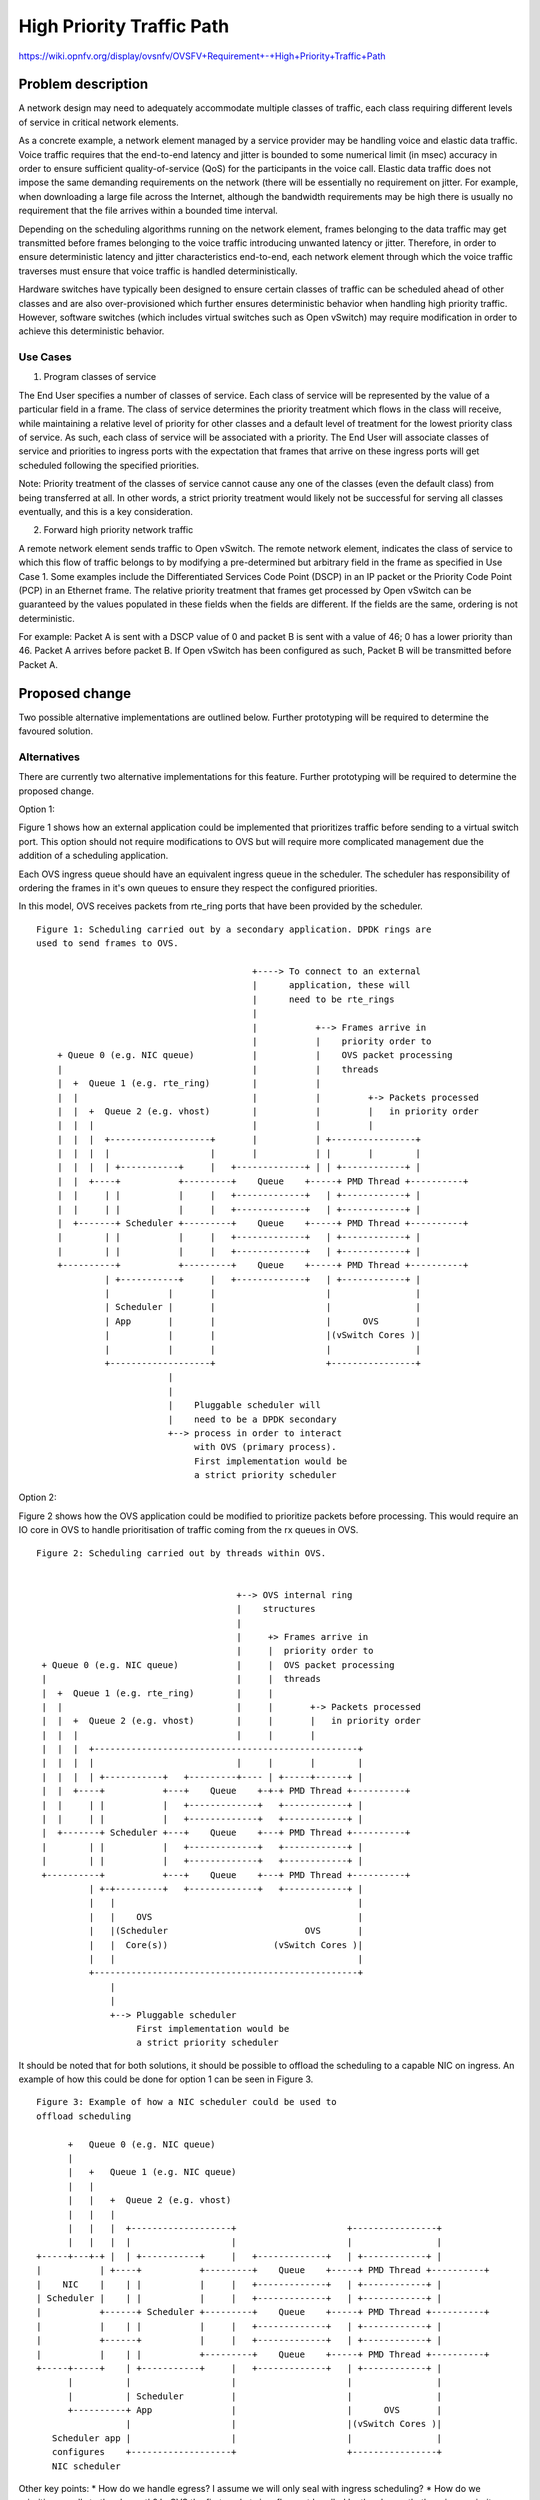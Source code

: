 .. This work is licensed under a Creative Commons Attribution 3.0 Unported
.. License.
.. http://creativecommons.org/licenses/by/3.0/legalcode

==========================================
High Priority Traffic Path
==========================================

https://wiki.opnfv.org/display/ovsnfv/OVSFV+Requirement+-+High+Priority+Traffic+Path

Problem description
===================

A network design may need to adequately accommodate multiple classes of traffic, each
class requiring different levels of service in critical network elements.

As a concrete example, a network element managed by a service provider may be
handling voice and elastic data traffic. Voice traffic requires that the end-to-end
latency and jitter is bounded to some numerical limit (in msec) accuracy in order to ensure
sufficient quality-of-service (QoS) for the participants in the voice call.
Elastic data traffic does not impose the same demanding requirements on the network
(there will be essentially no requirement on jitter. For example, when downloading a
large file across the Internet, although the bandwidth requirements may be high there
is usually no requirement that the file arrives within a bounded time interval.

Depending on the scheduling algorithms running on the network element,
frames belonging to the data traffic may get transmitted before frames
belonging to the voice traffic introducing unwanted latency or jitter.
Therefore, in order to ensure deterministic latency and jitter characteristics
end-to-end, each network element through which the voice traffic traverses
must ensure that voice traffic is handled deterministically.

Hardware switches have typically been designed to ensure certain classes
of traffic can be scheduled ahead of other classes and are also
over-provisioned which further ensures deterministic behavior when
handling high priority traffic. However, software switches (which includes
virtual switches such as Open vSwitch) may require modification in order
to achieve this deterministic behavior.

Use Cases
---------

1. Program classes of service

The End User specifies a number of classes of service. Each class of service
will be represented by the value of a particular field in a frame. The class
of service determines the priority treatment which flows in the class will
receive, while maintaining a relative level of priority for other classes and
a default level of treatment for the lowest priority class of service. As
such, each class of service will be associated with a priority. The End User
will associate classes of service and priorities to ingress ports with the
expectation that frames that arrive on these ingress ports will get
scheduled following the specified priorities.

Note: Priority treatment of the classes of service cannot cause any one of
the classes (even the default class) from being transferred at all. In other
words, a strict priority treatment would likely not be successful for serving
all classes eventually, and this is a key consideration.

2. Forward high priority network traffic

A remote network element sends traffic to Open vSwitch. The remote network
element, indicates the class of service to which this flow of traffic belongs
to by modifying a pre-determined but arbitrary field in the frame as specified
in Use Case 1. Some examples include the Differentiated Services Code Point
(DSCP) in an IP packet or the Priority Code Point (PCP) in an Ethernet frame.
The relative priority treatment that frames get processed by Open vSwitch can be guaranteed by the
values populated in these fields when the fields are different. If the fields
are the same, ordering is not deterministic.

For example: Packet A is sent with a DSCP value of 0 and packet B is sent
with a value of 46; 0 has a lower priority than 46. Packet A arrives
before packet B. If Open vSwitch has been configured as such, Packet
B will be transmitted before Packet A.

Proposed change
===============

Two possible alternative implementations are outlined below. Further
prototyping will be required to determine the favoured solution.

Alternatives
------------

There are currently two alternative implementations for this feature.
Further prototyping will be required to determine the proposed
change.

Option 1:

Figure 1 shows how an external application could be implemented
that prioritizes traffic before sending to a virtual switch port.
This option should not require modifications to OVS but will
require more complicated management due the addition of a scheduling
application.

Each OVS ingress queue should have an equivalent ingress queue in
the scheduler. The scheduler has responsibility of ordering the
frames in it's own queues to ensure they respect the configured
priorities.

In this model, OVS receives packets from rte_ring ports that
have been provided by the scheduler.

::

   Figure 1: Scheduling carried out by a secondary application. DPDK rings are
   used to send frames to OVS.

                                            +----> To connect to an external
                                            |      application, these will
                                            |      need to be rte_rings
                                            |
                                            |           +--> Frames arrive in
                                            |           |    priority order to
       + Queue 0 (e.g. NIC queue)           |           |    OVS packet processing
       |                                    |           |    threads
       |  +  Queue 1 (e.g. rte_ring)        |           |
       |  |                                 |           |         +-> Packets processed
       |  |  +  Queue 2 (e.g. vhost)        |           |         |   in priority order
       |  |  |                              |           |         |
       |  |  |  +-------------------+       |           | +----------------+
       |  |  |  |                   |       |           | |       |        |
       |  |  |  | +-----------+     |   +-------------+ | | +------------+ |
       |  |  +----+           +---------+    Queue    +-----+ PMD Thread +----------+
       |  |     | |           |     |   +-------------+   | +------------+ |
       |  |     | |           |     |   +-------------+   | +------------+ |
       |  +-------+ Scheduler +---------+    Queue    +-----+ PMD Thread +----------+
       |        | |           |     |   +-------------+   | +------------+ |
       |        | |           |     |   +-------------+   | +------------+ |
       +----------+           +---------+    Queue    +-----+ PMD Thread +----------+
                | +-----------+     |   +-------------+   | +------------+ |
                |           |       |                     |                |
                | Scheduler |       |                     |                |
                | App       |       |                     |      OVS       |
                |           |       |                     |(vSwitch Cores )|
                |           |       |                     |                |
                +-------------------+                     +----------------+
                            |
                            |
                            |    Pluggable scheduler will
                            |    need to be a DPDK secondary
                            +--> process in order to interact
                                 with OVS (primary process).
                                 First implementation would be
                                 a strict priority scheduler

Option 2:

Figure 2 shows how the OVS application could be modified to prioritize
packets before processing. This would require an IO core in OVS to
handle prioritisation of traffic coming from the rx queues in OVS.

::

   Figure 2: Scheduling carried out by threads within OVS.


                                         +--> OVS internal ring
                                         |    structures
                                         |
                                         |     +> Frames arrive in
                                         |     |  priority order to
    + Queue 0 (e.g. NIC queue)           |     |  OVS packet processing
    |                                    |     |  threads
    |  +  Queue 1 (e.g. rte_ring)        |     |
    |  |                                 |     |       +-> Packets processed
    |  |  +  Queue 2 (e.g. vhost)        |     |       |   in priority order
    |  |  |                              |     |       |
    |  |  |  +--------------------------------------------------+
    |  |  |  |                           |     |       |        |
    |  |  |  | +-----------+   +---------+---- | +-----+------+ |
    |  |  +----+           +---+    Queue    +-+-+ PMD Thread +----------+
    |  |     | |           |   +-------------+   +------------+ |
    |  |     | |           |   +-------------+   +------------+ |
    |  +-------+ Scheduler +---+    Queue    +---+ PMD Thread +----------+
    |        | |           |   +-------------+   +------------+ |
    |        | |           |   +-------------+   +------------+ |
    +----------+           +---+    Queue    +---+ PMD Thread +----------+
             | +-+---------+   +-------------+   +------------+ |
             |   |                                              |
             |   |    OVS                                       |
             |   |(Scheduler                          OVS       |
             |   |  Core(s))                    (vSwitch Cores )|
             |   |                                              |
             +--------------------------------------------------+
                 |
                 |
                 +--> Pluggable scheduler
                      First implementation would be
                      a strict priority scheduler

It should be noted that for both solutions, it should be possible
to offload the scheduling to a capable NIC on ingress. An example
of how this could be done for option 1 can be seen in Figure 3.

::

    Figure 3: Example of how a NIC scheduler could be used to
    offload scheduling

          +   Queue 0 (e.g. NIC queue)
          |
          |   +   Queue 1 (e.g. NIC queue)
          |   |
          |   |   +  Queue 2 (e.g. vhost)
          |   |   |
          |   |   |  +-------------------+                     +----------------+
          |   |   |  |                   |                     |                |
    +-----+---+-+ |  | +-----------+     |   +-------------+   | +------------+ |
    |           | +----+           +---------+    Queue    +-----+ PMD Thread +----------+
    |    NIC    |    | |           |     |   +-------------+   | +------------+ |
    | Scheduler |    | |           |     |   +-------------+   | +------------+ |
    |           +------+ Scheduler +---------+    Queue    +-----+ PMD Thread +----------+
    |           |    | |           |     |   +-------------+   | +------------+ |
    |           +------+           |     |   +-------------+   | +------------+ |
    |           |    | |           +---------+    Queue    +-----+ PMD Thread +----------+
    +-----+-----+    | +-----------+     |   +-------------+   | +------------+ |
          |          |                   |                     |                |
          |          | Scheduler         |                     |                |
          +----------+ App               |                     |      OVS       |
                     |                   |                     |(vSwitch Cores )|
       Scheduler app |                   |                     |                |
       configures    +-------------------+                     +----------------+
       NIC scheduler

Other key points:
* How do we handle egress? I assume we will only seal with ingress scheduling?
* How do we prioritize upcalls to the slowpath? In OVS the first packets in a
flow get handled by the slow path, there is no priority scheme for this data
path.
* We are really only implementing strict priority here. Do we need to implement
other scheduling algorithms?

OVSDB schema impact
-------------------

As the control interface may be implemented via Open
vSwitch, configuration may require updates to the ovsdb
schema. An example of how this could be done is presented
below:

::

   "Classes_of_Service": {
     "columns": {
       "cos_type": {
         "type": "string"},
       "cos": {
         "type": {"key": "integer", "value": "integer", "min": 0, "max": "200"}},
     }
    }

User interface impact
---------------------

A control interface is required which allows the user to:

* Specify the type of field used for determining the class
  of service. Examples are: dscp, vlan-pcp

* Add a value of that field to a particular priority.
  Examples are: ::

    Value = 46, Priority = 0
    Value = 0, Priority = 7

  It should be possible to specify up to a maximum number (n) of
  values for each priority. All other traffic is presumed to
  have the lowest priority. There will be a fixed number of
  priorities.

* Remove a value from a particular priority

* List priority of a particular class of service

This configuration will be valid for all traffic being
handled by the switch.

This control interface may be implemented in via Open vSwitch
commands or via an external application (controlling, for
example, a NIC or another piece of software).

An example of how this could be controlled via Open vSwitch
commands follows: ::

    ovs-vsctl add-cos <type> <value> <priority>

    ovs-vsctl add-cos dscp 46 0

    ovs-vsctl del-cos <type> <value>

    ovs-vsctl del-cos dscp 46

    ovs-vsctl show-cos 46

A similar interface could be used to control an external
application.

Security impact
---------------

TBD

Other end user impact
---------------------

TBD

Performance Impact
------------------

TBD

Other deployer impact
---------------------

TBD

Developer impact
----------------

TBD

Implementation
==============

Assignee(s)
-----------

Who is leading the writing of the code? Or is this a blueprint where you're
throwing it out there to see who picks it up?

If more than one person is working on the implementation, please designate the
primary author and contact.

Primary assignee:
  <email address>

Other contributors:
  <email address>

Work Items
----------

* Carry out tests to determine current behaviour
* Implement proposed solution alternative 1 as a proof point
*

Dependencies
============

TBD

Testing
=======

In order to test how effectively the virtual switch handles high priority traffic
types, the following scheme is suggested.::

                   +---------------------------+         Ingress Traffic Parameters
                   |                           |         +-------------------------------------------+
                   |                           |
                   |                           |         Packet Size: The size of the Ethernet frames
                   |                           |
                   |                           |         Tmax: RFC2544 Max. Throughput for traffic of
                   |                    PHY0   <-------+ "Packet Size"
                   |                           |
                   |                           |         Total Offered Rate: The offered rate of both
                   |                           |         traffic classes combined expressed as a % of
                   |                           |         Tmax
                   |                           |
                   |                           |         Ingress Rates are expressed as a percentage
                   |                           |         of Total Offered Rate.
                   |                           |
                   |                           |         Class A:
                   |             OVS           |         Ethernet PCP = 0 (Background)
                   |            (BR0)          |         Ingress Rate      : rate_ingress_a(n) Mfps
                   |                           |
                   |                           |         Class B:
                   |                           |         Ethernet PCP = 7 (Highest)
                   |                           |         Ingress Rate      : rate_ingress_b(n) Mfps
                   |                           |
                   |                           |         Egress Traffic Measurements
                   |                           |         +-------------------------------------------+
                   |                           |         Class A:
                   |                           |         Egress Throughput : rate_egress_a(n) Mfps
                   |                           |         Egress Latency    : max_lat_egrees_a(n) ms
                   |                           |         Egress Jitter     : max_jit_egress_a(n) ms
                   |                    PHY1   +------->
                   |                           |         Class B:
                   |                           |         Egress Throughput : rate_egress_b(n) Mfps
                   |                           |         Egress Latency    : max_lat_egrees_b(n) ms
                   +---------------------------+         Egress Jitter     : max_jit_egress_b(n) ms


Open vSwitch is configured to forward traffic between two ports agnostic to the
traffic type. For example, using the following command:

ovs-ofctl add-flow br0 in_port=0,actions=output:1

The test will be carried out with the functionality to enable high-priority
traffic enabled and disabled in order to guage the change in performance for
both cases.

Two classes of traffic will be generated by a traffic generator. In the example
above, the classes are differentiated using the Ethernet PCP field. However,
another means for differentiating traffic could be used, depending the
prioritization scheme that is developed.

Tests should be performed for each combination of:

* Packet Sizes in (64, 512)
* Total Offered Rate in (80, 120, 150)
* rate_ingress_b(n) / rate_ingress_a(n) in (0.1, 0.2, 0.5)

For each set, the following metrics should be collected for each traffic
class over a specified time period:

Egress Throughput (Mfps)
Maximum Egress Latency (ms)
Maximum Egress Jitter (ms)

Documentation Impact
====================

The following documentation should be updated in OVS

* "man" pages
* NEWS
* INSTALL.DPDK.md

References
==========

Please add any useful references here. You are not required to have any
reference. Moreover, this specification should still make sense when your
references are unavailable. Examples of what you could include are:

* Links to mailing list or IRC discussions

- http://lists.opnfv.org/pipermail/opnfv-tech-discuss/2015-December/007193.html
- http://ircbot.wl.linuxfoundation.org/meetings/opnfv-ovsnfv/2016/opnfv-ovsnfv.2016-03-07-13.01.html

* Links to relevant research, if appropriate

- https://wiki.opnfv.org/download/attachments/5046510/qos_mechanisms.pdf?version=1&modificationDate=1459187636000&api=v2

* Related specifications as appropriate

* Anything else you feel it is worthwhile to refer to


History
=======

Optional section intended to be used each time the spec
is updated to describe new design, API or any database schema
updated. Useful to let reader understand what's happened along the
time.

.. list-table:: Revisions
   :header-rows: 1

   * - Release Name
     - Description
   * - Colorado
     - Introduced
